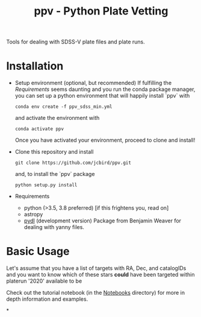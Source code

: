 #+TITLE: ppv - Python Plate Vetting

Tools for dealing with SDSS-V plate files and plate runs.
* Installation
- Setup environment (optional, but recommended)
  If fulfilling the [[Requirements]] seems daunting and you run the conda package manager, you can set up a python environment that will happily install `ppv` with
  #+BEGIN_SRC shell
    conda env create -f ppv_sdss_min.yml
  #+END_SRC
  and activate the environment with
  #+BEGIN_SRC shell
    conda activate ppv
  #+END_SRC
  Once you have activated your environment, proceed to clone and install!


- Clone this repository and install
   #+BEGIN_SRC shell
    git clone https://github.com/jcbird/ppv.git
   #+END_SRC

   and, to install the `ppv` package

   #+BEGIN_SRC shell
    python setup.py install
   #+END_SRC

- Requirements
   - python (>3.5, 3.8 preferred) [if this frightens you, read on]
   - astropy
   - [[https://github.com/jcbird/ppv.git][pydl]] (development version)
     Package from Benjamin Weaver for dealing with yanny files.

* Basic Usage

Let's assume that you have a list of targets with RA, Dec, and catalogIDs and you want to know which of these stars *could* have been targeted within platerun '2020' available to be

Check out the tutorial notebook (in the [[file:notebooks/][Notebooks]] directory) for more in depth information and examples.



*
